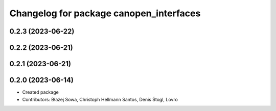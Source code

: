 ^^^^^^^^^^^^^^^^^^^^^^^^^^^^^^^^^^^^^^^^
Changelog for package canopen_interfaces
^^^^^^^^^^^^^^^^^^^^^^^^^^^^^^^^^^^^^^^^

0.2.3 (2023-06-22)
------------------

0.2.2 (2023-06-21)
------------------

0.2.1 (2023-06-21)
------------------

0.2.0 (2023-06-14)
------------------
* Created package
* Contributors: Błażej Sowa, Christoph Hellmann Santos, Denis Štogl, Lovro
